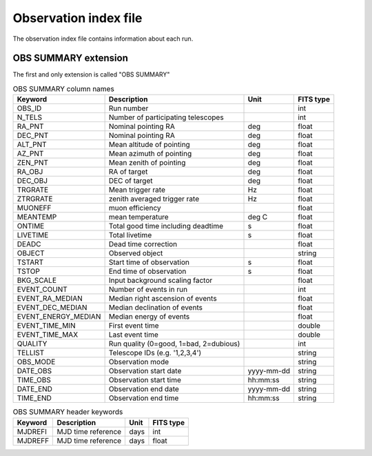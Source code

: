 Observation index file
======================

The observation index file contains information about each run.

OBS SUMMARY extension
---------------------

The first and only extension is called "OBS SUMMARY"

.. _tab_1: 

.. table:: OBS SUMMARY column names

    =====================  ================================================    =================   ======================
    Keyword                Description                                         Unit                FITS type
    =====================  ================================================    =================   ======================
    OBS\_ID                Run number                                                              int
    N\_TELS                Number of participating telescopes                                      int
    RA\_PNT                Nominal pointing RA                                 deg                 float
    DEC\_PNT               Nominal pointing RA                                 deg                 float
    ALT\_PNT               Mean altitude of pointing                           deg                 float
    AZ\_PNT                Mean azimuth of pointing                            deg                 float
    ZEN\_PNT               Mean zenith of pointing                             deg                 float
    RA\_OBJ                RA of target                                        deg                 float
    DEC\_OBJ               DEC of target                                       deg                 float
    TRGRATE                Mean trigger rate                                   Hz                  float
    ZTRGRATE               zenith averaged trigger rate                        Hz                  float
    MUONEFF                muon efficiency                                                         float
    MEANTEMP               mean temperature                                    deg C               float
    ONTIME                 Total good time including deadtime                  s                   float
    LIVETIME               Total livetime                                      s                   float
    DEADC                  Dead time correction                                                    float
    OBJECT                 Observed object                                                         string
    TSTART                 Start time of observation                           s                   float
    TSTOP                  End time of observation                             s                   float
    BKG_SCALE              Input background scaling factor                                         float
    EVENT\_COUNT           Number of events in run                                                 int
    EVENT\_RA\_MEDIAN      Median right ascension of events                                        float
    EVENT\_DEC\_MEDIAN     Median declination of events                                            float
    EVENT\_ENERGY\_MEDIAN  Median energy of events                                                 float
    EVENT\_TIME\_MIN       First event time                                                        double
    EVENT\_TIME\_MAX       Last event time                                                         double
    QUALITY                Run quality (0=good, 1=bad, 2=dubious)                                  int
    TELLIST                Telescope IDs (e.g. '1,2,3,4')                                          string
    OBS\_MODE              Observation mode                                                        string
    DATE\_OBS              Observation start date                              yyyy-mm-dd          string
    TIME\_OBS              Observation start time                              hh:mm:ss            string
    DATE\_END              Observation end date                                yyyy-mm-dd          string
    TIME\_END              Observation end time                                hh:mm:ss            string
    =====================  ================================================    =================   ======================

.. _tab_2:

.. table:: OBS SUMMARY header keywords

    ==============  =========================    =================    ======================
      Keyword         Description                    Unit                  FITS type
    ==============  =========================    =================    ======================
       MJDREFI      MJD time reference            days                  int
       MJDREFF      MJD time reference            days                  float
    ==============  =========================    =================    ======================

